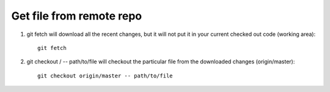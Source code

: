 Get file from remote repo
=========================

1. git fetch will download all the recent changes, but it will not put it in your current checked out code (working area)::

    git fetch

2. git checkout / -- path/to/file will checkout the particular file from the downloaded changes (origin/master)::

    git checkout origin/master -- path/to/file